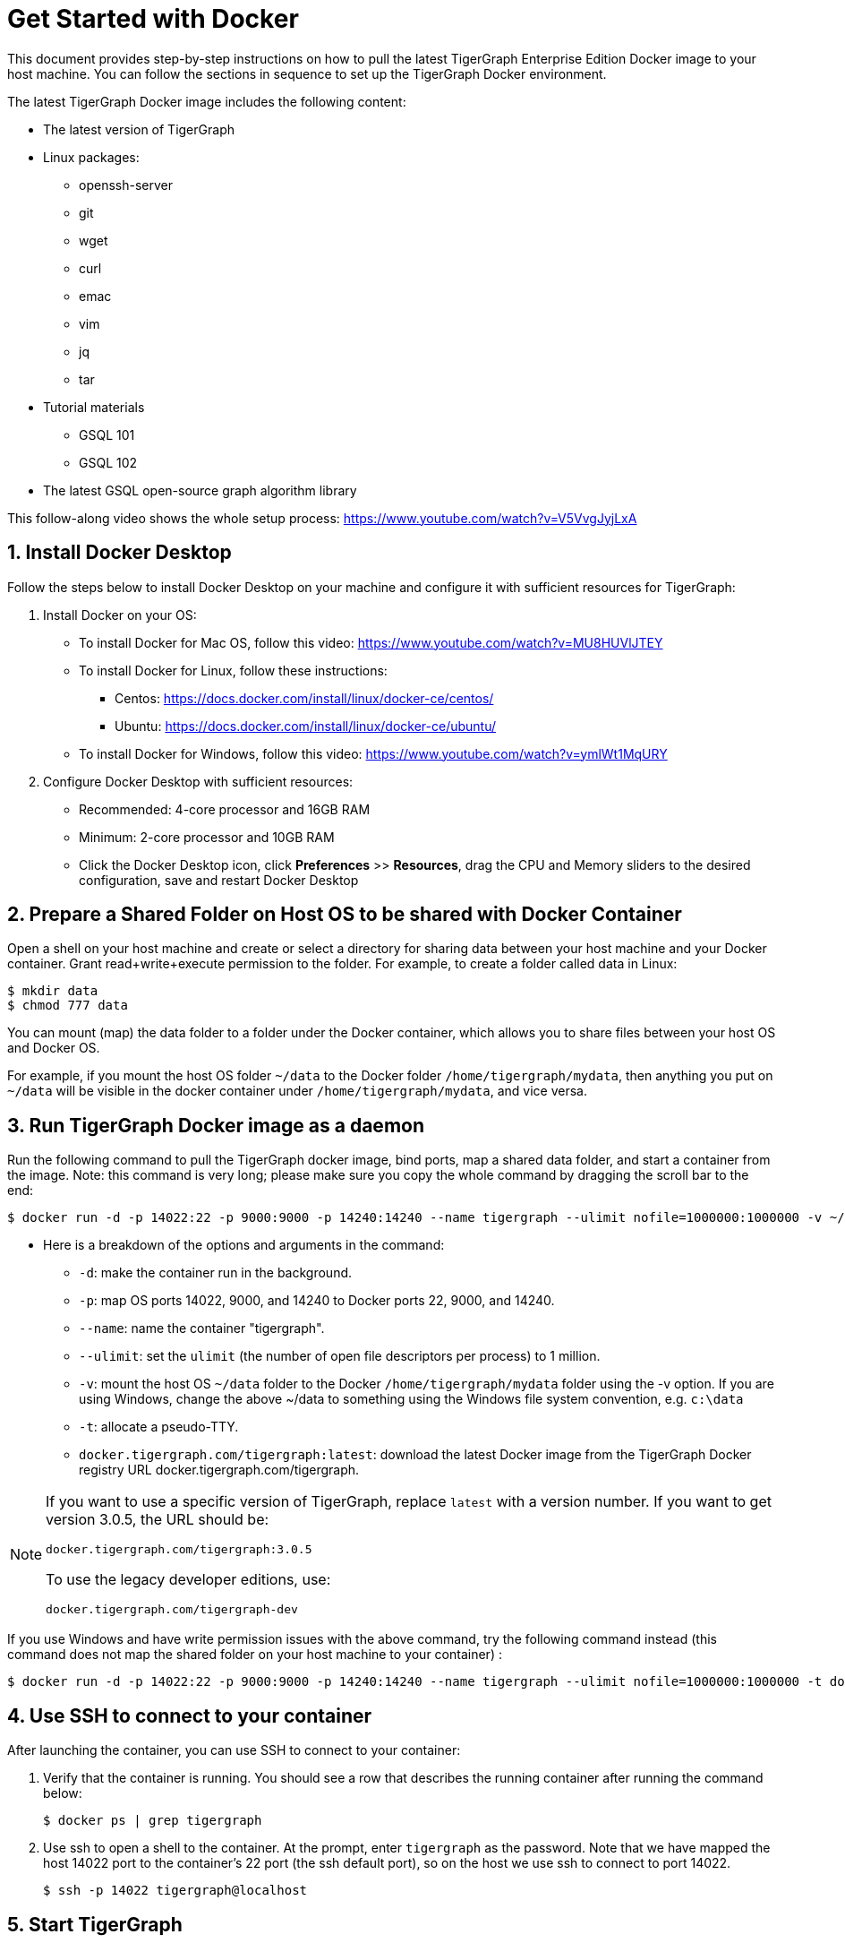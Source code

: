 = Get Started with Docker

This document provides step-by-step instructions on how to pull the latest TigerGraph Enterprise Edition Docker image to your host machine. You can follow the sections in sequence to set up the TigerGraph Docker environment.

The latest TigerGraph Docker image includes the following content:

* The latest version of TigerGraph
* Linux packages:
 ** openssh-server
 ** git
 ** wget
 ** curl
 ** emac
 ** vim
 ** jq
 ** tar
* Tutorial materials
 ** GSQL 101
 ** GSQL 102
* The latest GSQL open-source graph algorithm library

This follow-along video shows the whole setup process: https://www.youtube.com/watch?v=V5VvgJyjLxA

== 1. Install Docker Desktop

Follow the steps below to install Docker Desktop on your machine and configure it with sufficient resources for TigerGraph:

. Install Docker on your OS:
 ** To install Docker for Mac OS, follow this video: https://www.youtube.com/watch?v=MU8HUVlJTEY
 ** To install Docker for Linux, follow these instructions:
  *** Centos: https://docs.docker.com/install/linux/docker-ce/centos/
  *** Ubuntu: https://docs.docker.com/install/linux/docker-ce/ubuntu/
 ** To install Docker for Windows, follow this video: https://www.youtube.com/watch?v=ymlWt1MqURY
. Configure Docker Desktop with sufficient resources:
 ** Recommended: 4-core processor and 16GB RAM
 ** Minimum: 2-core processor and 10GB RAM
 ** Click the Docker Desktop icon, click *Preferences* >> *Resources*, drag the CPU and Memory sliders to the desired configuration, save and restart Docker Desktop

== 2. Prepare a Shared Folder on Host OS to be shared with Docker Container

Open a shell on your host machine and create or select a directory for sharing data between your host machine and your Docker container. Grant read+write+execute permission to the folder. For example, to create a folder called data in Linux:

[,console]
----
$ mkdir data
$ chmod 777 data
----

You can mount (map) the data folder to a folder under the Docker container, which allows you to share files between your host OS and Docker OS.

For example, if you mount the host OS folder `~/data` to the Docker folder `/home/tigergraph/mydata`,  then anything you put on `~/data` will be visible in the docker container under `/home/tigergraph/mydata`, and vice versa.

== 3. Run TigerGraph Docker image as a daemon

Run the following command to pull the TigerGraph docker image, bind ports, map a shared data folder, and start a container from the image. Note: this command is very long; please make sure you copy the whole command by dragging the scroll bar to the end:

[,console]
----
$ docker run -d -p 14022:22 -p 9000:9000 -p 14240:14240 --name tigergraph --ulimit nofile=1000000:1000000 -v ~/data:/home/tigergraph/mydata -t docker.tigergraph.com/tigergraph:latest
----

* Here is a breakdown of the options and arguments in the command:
 ** `-d`: make the container run in the background.
 ** `-p`: map OS ports 14022, 9000, and 14240 to Docker ports 22, 9000, and 14240.
 ** `--name`: name the container "tigergraph".
 ** `--ulimit`: set the `ulimit` (the number of open file descriptors per process) to 1 million.
 ** `-v`: mount the host OS `~/data` folder to the Docker `/home/tigergraph/mydata` folder using the -v option. If you are using Windows, change the above ~/data to something using the Windows file system convention, e.g. `c:\data`
 ** `-t`: allocate a pseudo-TTY.
 ** `docker.tigergraph.com/tigergraph:latest`:  download the latest Docker image from the TigerGraph Docker registry URL docker.tigergraph.com/tigergraph.

[NOTE]
====
If you want to use a specific version of TigerGraph, replace `latest` with a version number. 
If you want to get version 3.0.5, the URL should be:

`docker.tigergraph.com/tigergraph:3.0.5`

To use the legacy developer editions, use:

`docker.tigergraph.com/tigergraph-dev`
====

If you use Windows and have write permission issues with the above command,  try the following command instead (this command does not map the shared folder on your host machine to your container) :

[,console]
----
$ docker run -d -p 14022:22 -p 9000:9000 -p 14240:14240 --name tigergraph --ulimit nofile=1000000:1000000 -t docker.tigergraph.com/tigergraph:latest
----

== 4. Use SSH to connect to your container

After launching the container, you can use SSH to connect to your container:

. Verify that the container is running. You should see a row that describes the running container after running the command below:
+
[,console]
----
$ docker ps | grep tigergraph
----

. Use ssh to open a shell to the container. At the prompt, enter `tigergraph`  as the password. Note that we have mapped the host 14022 port to the container's 22 port (the ssh default port), so on the host we use ssh to connect to port 14022.
+
[,console]
----
$ ssh -p 14022 tigergraph@localhost
----

== 5. Start TigerGraph

. After connecting to the container via ssh, use the following command inside the container to start all TigerGraph services (which may take up to one minute):
+
[,console]
----
$ gadmin start all
----

. Run the `gsql` command as shown below to start the GSQL shell. If you are new to TigerGraph, you can run the xref:gsql-ref:tutorials:gsql-101/README.adoc[GSQL 101] tutorial now.
+
[,console]
----
$ gsql
GSQL >
----

. Start GraphStudio, TigerGraph's visual IDE, by visiting `+http://localhost:14240+`
+
in a browser on your host OS.

== Operation Commands Cheat Sheet

* After you start Docker Desktop, use the commands below to stop and restart the container:
+
[,console]
----
  $ docker container stop tigergraph
  $ docker container start tigergraph
----

* Start the TigerGraph service within the container:
+
[,console]
----
  $ gadmin start all
  $ gadmin stop  all
----

* ssh to the container. Note: if localhost is not recognized, remove the localhost entry from ~/.ssh/known_hosts
+
[,console]
----
  $ sed -i.bak '/localhost/d' ~/.ssh/known_hosts
  $ ssh -p 14022 tigergraph@localhost
----
+
____
Linux users can access the container through its ip address directly:
____
+
[,console]
----
  $ docker inspect -f '{{range .NetworkSettings.Networks}}{{.IPAddress}}{{end}}' tigergraph
  $vssh tigergraph@<container_ip_address>
----

* Default user: `tigergraph`
* Default password: `tigergraph`
* After running `gadmin start`, you can go to GraphStudio. Open a browser on your host OS and access GraphStudio at the following URL:
+
`+http://localhost:14240+`

* Check the version of GSQL:
+
[,console]
----
$ gsql version
----
